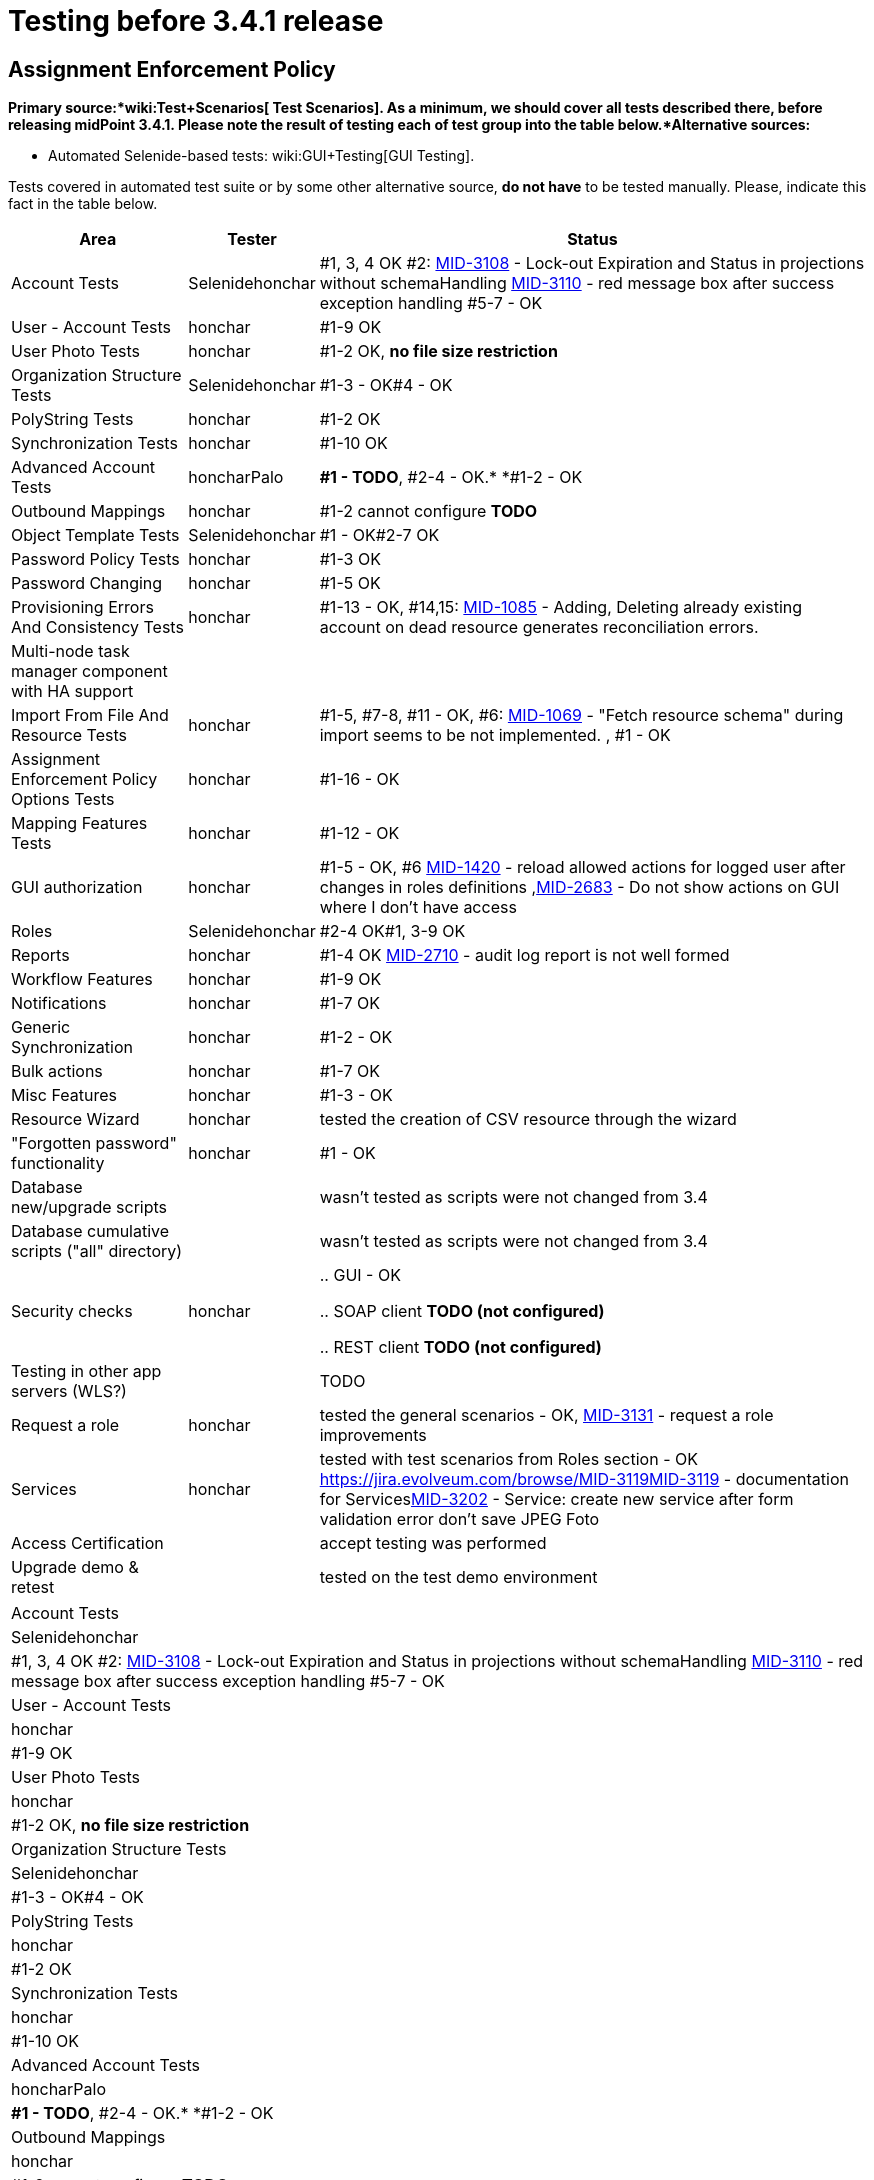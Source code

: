 = Testing before 3.4.1 release
:page-wiki-name: Testing before 3.4.1 release
:page-wiki-id: 23167284
:page-wiki-metadata-create-user: honchar
:page-wiki-metadata-create-date: 2016-09-01T23:26:50.391+02:00
:page-wiki-metadata-modify-user: honchar
:page-wiki-metadata-modify-date: 2016-09-13T09:41:44.083+02:00


== Assignment Enforcement Policy

*Primary source:*wiki:Test+Scenarios[ Test Scenarios]. As a minimum, we should cover all tests described there, before releasing midPoint 3.4.1. Please note the result of testing each of test group into the table below.*Alternative sources:*

** Automated Selenide-based tests: wiki:GUI+Testing[GUI Testing].

Tests covered in automated test suite or by some other alternative source, *do not have* to be tested manually.
Please, indicate this fact in the table below.

[%autowidth]
|===
| Area | Tester | Status

| Account Tests
| Selenidehonchar
| #1, 3, 4 OK #2: link:https://jira.evolveum.com/browse/MID-3108[MID-3108] - Lock-out Expiration and Status in projections without schemaHandling link:https://jira.evolveum.com/browse/MID-3110[MID-3110] - red message box after success exception handling #5-7 - OK


| User - Account Tests
| honchar
| #1-9 OK


| User Photo Tests
| honchar
| #1-2 OK, *no file size restriction*


| Organization Structure Tests
| Selenidehonchar
| #1-3 - OK#4 - OK


| PolyString Tests
| honchar
| #1-2 OK


| Synchronization Tests
| honchar
| #1-10 OK


| Advanced Account Tests
| honcharPalo
| *#1 - TODO*, #2-4 - OK.* *#1-2 - OK


| Outbound Mappings
| honchar
| #1-2 cannot configure *TODO*


| Object Template Tests
| Selenidehonchar
| #1 - OK#2-7 OK


| Password Policy Tests
| honchar
| #1-3 OK


| Password Changing
| honchar
| #1-5 OK


| Provisioning Errors And Consistency Tests
| honchar
| #1-13 - OK, #14,15: link:https://jira.evolveum.com/browse/MID-1085[MID-1085] - Adding, Deleting already existing account on dead resource generates reconciliation errors.


| Multi-node task manager component with HA support
|
|


| Import From File And Resource Tests
| honchar
| #1-5, #7-8, #11 - OK, #6: link:https://jira.evolveum.com/browse/MID-1069[MID-1069] - "Fetch resource schema" during import seems to be not implemented. , #1 - OK


| Assignment Enforcement Policy Options Tests
| honchar
| #1-16 - OK


| Mapping Features Tests
| honchar
| #1-12 - OK


| GUI authorization
| honchar
| #1-5 - OK, #6 link:https://jira.evolveum.com/browse/MID-1420[MID-1420] - reload allowed actions for logged user after changes in roles definitions ,link:https://jira.evolveum.com/browse/MID-2683[MID-2683] - Do not show actions on GUI where I don't have access


| Roles
| Selenidehonchar
| #2-4 OK#1, 3-9 OK


| Reports
| honchar
| #1-4 OK link:https://jira.evolveum.com/browse/MID-2710[ ]link:https://jira.evolveum.com/browse/MID-2710[MID-2710] - audit log report is not well formed


| Workflow Features
| honchar
| #1-9 OK


| Notifications
| honchar
| #1-7 OK


| Generic Synchronization
| honchar
| #1-2 - OK


| Bulk actions
| honchar
| #1-7 OK


| Misc Features
| honchar
| #1-3 - OK


| Resource Wizard
| honchar
|  tested the creation of CSV resource through the wizard


| "Forgotten password" functionality
| honchar
| #1 - OK


| Database new/upgrade scripts
|
| wasn't tested as scripts were not changed from 3.4


| Database cumulative scripts ("all" directory)
|
| wasn't tested as scripts were not changed from 3.4


| Security checks
| honchar
|

.. GUI - OK

.. SOAP client *TODO (not configured)*

.. REST client *TODO (not configured)*




| Testing in other app servers (WLS?)
|
|  TODO


| Request a role
| honchar
| tested the general scenarios - OK, link:https://jira.evolveum.com/browse/MID-3131[MID-3131] - request a role improvements


| Services
| honchar
| tested with test scenarios from Roles section - OK link:https://jira.evolveum.com/browse/MID-3119[]link:https://jira.evolveum.com/browse/MID-3119[MID-3119] - documentation for Serviceslink:https://jira.evolveum.com/browse/MID-3202[MID-3202] - Service: create new service after form validation error don't save JPEG Foto


| Access Certification
|
| accept testing was performed


| Upgrade demo & retest
|
| tested on the test demo environment


|===

[%autowidth]
|===
| Account Tests
| Selenidehonchar
| #1, 3, 4 OK #2: link:https://jira.evolveum.com/browse/MID-3108[MID-3108] - Lock-out Expiration and Status in projections without schemaHandling link:https://jira.evolveum.com/browse/MID-3110[MID-3110] - red message box after success exception handling #5-7 - OK


| User - Account Tests
| honchar
| #1-9 OK


| User Photo Tests
| honchar
| #1-2 OK, *no file size restriction*


| Organization Structure Tests
| Selenidehonchar
| #1-3 - OK#4 - OK


| PolyString Tests
| honchar
| #1-2 OK


| Synchronization Tests
| honchar
| #1-10 OK


| Advanced Account Tests
| honcharPalo
| *#1 - TODO*, #2-4 - OK.* *#1-2 - OK


| Outbound Mappings
| honchar
| #1-2 cannot configure *TODO*


| Object Template Tests
| Selenidehonchar
| #1 - OK#2-7 OK


| Password Policy Tests
| honchar
| #1-3 OK


| Password Changing
| honchar
| #1-5 OK


| Provisioning Errors And Consistency Tests
| honchar
| #1-13 - OK, #14,15: link:https://jira.evolveum.com/browse/MID-1085[MID-1085] - Adding, Deleting already existing account on dead resource generates reconciliation errors.


| Multi-node task manager component with HA support
|
|


| Import From File And Resource Tests
| honchar
| #1-5, #7-8, #11 - OK, #6: link:https://jira.evolveum.com/browse/MID-1069[MID-1069] - "Fetch resource schema" during import seems to be not implemented. , #1 - OK


| Assignment Enforcement Policy Options Tests
| honchar
| #1-16 - OK


| Mapping Features Tests
| honchar
| #1-12 - OK


| GUI authorization
| honchar
| #1-5 - OK, #6 link:https://jira.evolveum.com/browse/MID-1420[MID-1420] - reload allowed actions for logged user after changes in roles definitions ,link:https://jira.evolveum.com/browse/MID-2683[MID-2683] - Do not show actions on GUI where I don't have access


| Roles
| Selenidehonchar
| #2-4 OK#1, 3-9 OK


| Reports
| honchar
| #1-4 OK link:https://jira.evolveum.com/browse/MID-2710[ ]link:https://jira.evolveum.com/browse/MID-2710[MID-2710] - audit log report is not well formed


| Workflow Features
| honchar
| #1-9 OK


| Notifications
| honchar
| #1-7 OK


| Generic Synchronization
| honchar
| #1-2 - OK


| Bulk actions
| honchar
| #1-7 OK


| Misc Features
| honchar
| #1-3 - OK


| Resource Wizard
| honchar
|  tested the creation of CSV resource through the wizard


| "Forgotten password" functionality
| honchar
| #1 - OK


| Database new/upgrade scripts
|
| wasn't tested as scripts were not changed from 3.4


| Database cumulative scripts ("all" directory)
|
| wasn't tested as scripts were not changed from 3.4


| Security checks
| honchar
|

.. GUI - OK

.. SOAP client *TODO (not configured)*

.. REST client *TODO (not configured)*




| Testing in other app servers (WLS?)
|
|  TODO


| Request a role
| honchar
| tested the general scenarios - OK, link:https://jira.evolveum.com/browse/MID-3131[MID-3131] - request a role improvements


| Services
| honchar
| tested with test scenarios from Roles section - OK link:https://jira.evolveum.com/browse/MID-3119[]link:https://jira.evolveum.com/browse/MID-3119[MID-3119] - documentation for Serviceslink:https://jira.evolveum.com/browse/MID-3202[MID-3202] - Service: create new service after form validation error don't save JPEG Foto


| Access Certification
|
| accept testing was performed


| Upgrade demo & retest
|
| tested on the test demo environment


|===



wiki:Testing+before+3.2+release[ ]
== External links

wiki:Testing+before+3.2+release[ ]

** What is link:https://evolveum.com/midpoint/[midPoint Open Source Identity & Access Management]

** link:https://evolveum.com/[Evolveum] - Team of IAM professionals who developed midPoint

wiki:Testing+before+3.2+release[ ]